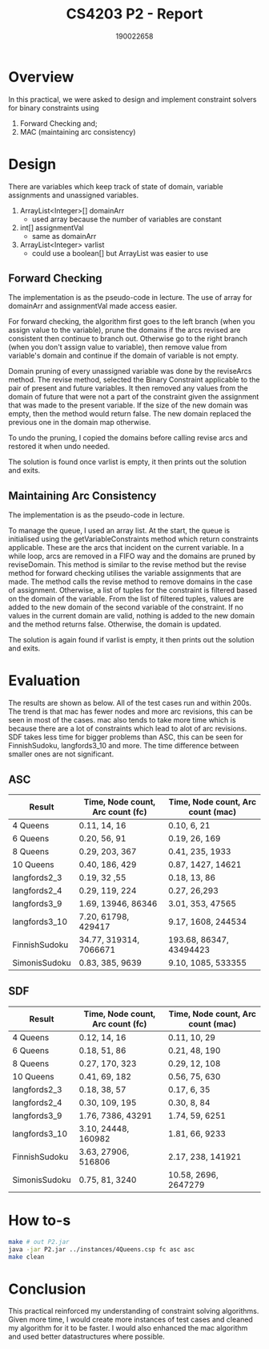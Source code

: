 #+TITLE: CS4203 P2 - Report
#+AUTHOR: 190022658
#+OPTIONS: toc:nil
#+OPTIONS: ^:nil

* Overview
In this practical, we were asked to design and implement constraint solvers for binary constraints using
1. Forward Checking and;
2. MAC (maintaining arc consistency)

* Design
There are variables which keep track of state of domain, variable assignments and unassigned variables.
1. ArrayList<Integer>[] domainArr
   - used array because the number of variables are constant
2. int[] assignmentVal
   - same as domainArr
3. ArrayList<Integer> varlist
   - could use a boolean[] but ArrayList was easier to use

** Forward Checking
The implementation is as the pseudo-code in lecture. The use of array for domainArr and assignmentVal made access easier.

For forward checking, the algorithm first goes to the left branch (when you assign value to the variable), prune the domains if the arcs revised are consistent then continue to branch out. Otherwise go to the right branch (when you don't assign value to variable), then remove value from variable's domain and continue if the domain of variable is not empty.

Domain pruning of every unassigned variable was done by the reviseArcs method. The revise method, selected the Binary Constraint applicable to the pair of present and future variables. It then removed any values from the domain of future that were not a part of the constraint given the assignment that was made to the present variable. If the size of the new domain was empty, then the method would return false. The new domain replaced the previous one in the domain map otherwise.

To undo the pruning, I copied the domains before calling revise arcs and restored it when undo needed.

The solution is found once varlist is empty, it then prints out the solution and exits.

** Maintaining Arc Consistency
The implementation is as the pseudo-code in lecture.

To manage the queue, I used an array list. At the start, the queue is initialised using the getVariableConstraints method which return constraints applicable. These are the arcs that incident on the current variable. In a while loop, arcs are removed in a FIFO way and the domains are pruned by reviseDomain. This method is similar to the revise method but the revise method for forward checking utilises the variable assignments that are made. The method calls the revise method to remove domains in the case of assignment. Otherwise, a list of tuples for the constraint is filtered based on the domain of the variable. From the list of filtered tuples, values are added to the new domain of the second variable of the constraint. If no values in the current domain are valid, nothing is added to the new domain and the method returns false. Otherwise, the domain is updated.

The solution is again found if varlist is empty, it then prints out the solution and exits.

* Evaluation
The results are shown as below. All of the test cases run and within 200s. The trend is that mac has fewer nodes and more arc revisions, this can be seen in most of the cases. mac also tends to take more time which is because there are a lot of constraints which lead to alot of arc revisions. SDF takes less time for bigger problems than ASC, this can be seen for FinnishSudoku, langfords3_10 and more. The time difference between smaller ones are not significant.
** ASC
|---------------+----------------------------------+-----------------------------------|
| Result        | Time, Node count, Arc count (fc) | Time, Node count, Arc count (mac) |
|---------------+----------------------------------+-----------------------------------|
| 4 Queens      | 0.11, 14, 16                     | 0.10, 6, 21                       |
| 6 Queens      | 0.20, 56, 91                     | 0.19, 26, 169                     |
| 8 Queens      | 0.29, 203, 367                   | 0.41, 235, 1933                   |
| 10 Queens     | 0.40, 186, 429                   | 0.87, 1427, 14621                 |
| langfords2_3  | 0.19, 32 ,55                     | 0.18, 13, 86                      |
| langfords2_4  | 0.29, 119, 224                   | 0.27, 26,293                      |
| langfords3_9  | 1.69, 13946, 86346               | 3.01, 353, 47565                  |
| langfords3_10 | 7.20, 61798, 429417              | 9.17, 1608, 244534                |
| FinnishSudoku | 34.77, 319314, 7066671           | 193.68, 86347, 43494423           |
| SimonisSudoku | 0.83, 385, 9639                  | 9.10, 1085, 533355                |
|---------------+----------------------------------+-----------------------------------|

** SDF
|---------------+----------------------------------+-----------------------------------|
| Result        | Time, Node count, Arc count (fc) | Time, Node count, Arc count (mac) |
|---------------+----------------------------------+-----------------------------------|
| 4 Queens      | 0.12, 14, 16                     | 0.11, 10, 29                      |
| 6 Queens      | 0.18, 51, 86                     | 0.21, 48, 190                     |
| 8 Queens      | 0.27, 170, 323                   | 0.29, 12, 108                     |
| 10 Queens     | 0.41, 69, 182                    | 0.56, 75, 630                     |
| langfords2_3  | 0.18, 38, 57                     | 0.17, 6, 35                       |
| langfords2_4  | 0.30, 109, 195                   | 0.30, 8, 84                       |
| langfords3_9  | 1.76, 7386, 43291                | 1.74, 59, 6251                    |
| langfords3_10 | 3.10, 24448, 160982              | 1.81, 66, 9233                    |
| FinnishSudoku | 3.63, 27906, 516806              | 2.17, 238, 141921                 |
| SimonisSudoku | 0.75, 81, 3240                   | 10.58, 2696, 2647279              |
|---------------+----------------------------------+-----------------------------------|

* How to-s
#+begin_src bash
make # out P2.jar
java -jar P2.jar ../instances/4Queens.csp fc asc asc
make clean
#+end_src

* Conclusion
This practical reinforced my understanding of constraint solving algorithms. Given more time, I would create more instances of test cases and cleaned my algorithm for it to be faster. I would also enhanced the mac algorithm and used better datastructures where possible.
